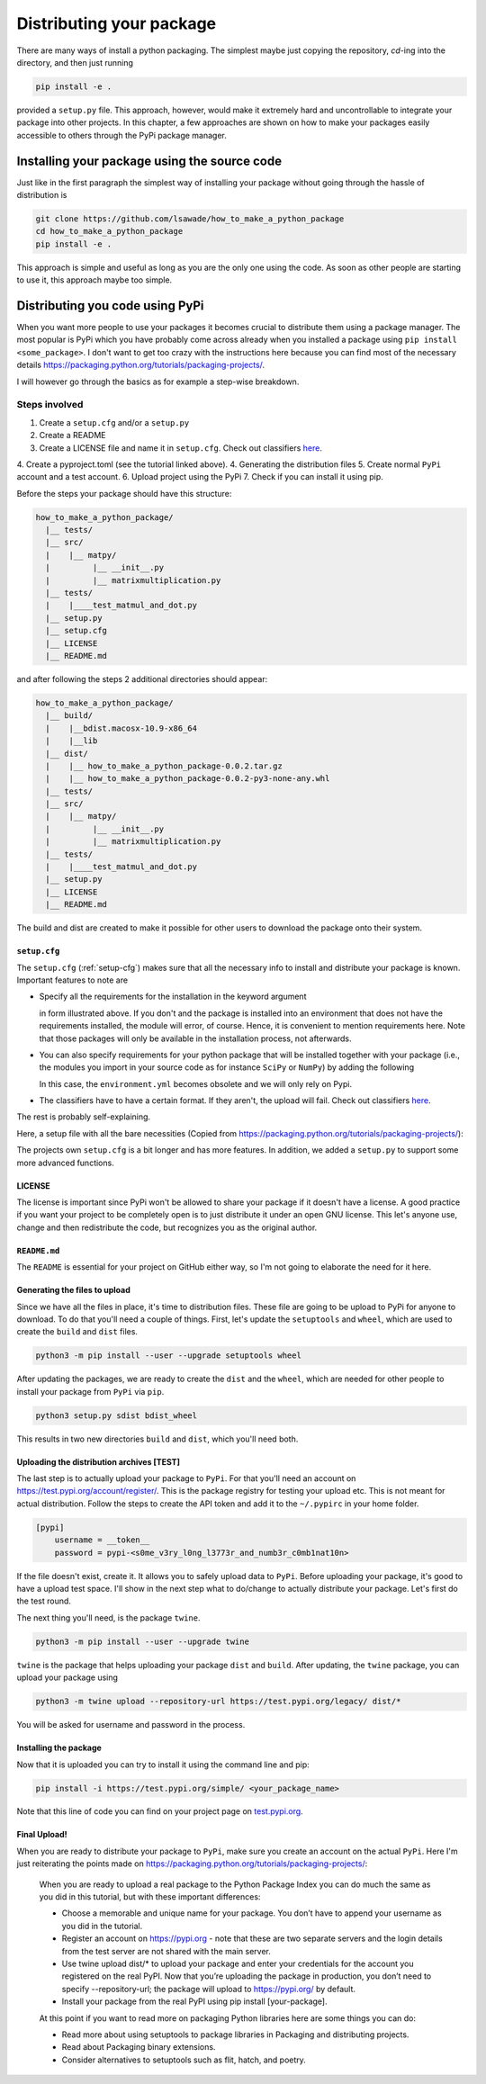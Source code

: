 Distributing your package
-------------------------

There are many ways of install a python packaging. The simplest maybe just
copying the repository, `cd`-ing into the directory, and then just running

.. code-block:: bash

    pip install -e .

provided a ``setup.py`` file. This approach, however, would make it extremely
hard and uncontrollable to integrate your package into other projects. In
this chapter, a few approaches are shown on how to make your packages easily
accessible to others through the PyPi package manager.

Installing your package using the source code
+++++++++++++++++++++++++++++++++++++++++++++

Just like in the first paragraph the simplest way of installing your package
without going through the hassle of distribution is

.. code-block:: bash

    git clone https://github.com/lsawade/how_to_make_a_python_package
    cd how_to_make_a_python_package
    pip install -e .

This approach is simple and useful as long as you are the only one using the
code. As soon as other people are starting to use it, this approach maybe too
simple.


Distributing you code using PyPi
++++++++++++++++++++++++++++++++

When you want more people to use your packages it becomes crucial to
distribute them using a package manager. The most popular is PyPi which you
have probably come across already when you installed a package using ``pip
install <some_package>``. I don't want to get too crazy with the instructions
here because you can find most of the necessary details
`https://packaging.python.org/tutorials/packaging-projects/`_.

I will however go through the basics as for example a step-wise breakdown.

Steps involved
==============

1. Create a ``setup.cfg`` and/or a ``setup.py``
2. Create a README
3. Create a LICENSE file and name it in ``setup.cfg``.
   Check out classifiers `here <https://pypi.org/classifiers/>`_.
4. Create a pyproject.toml (see the tutorial linked above).
4. Generating the distribution files
5. Create normal ``PyPi`` account and a test account.
6. Upload project using the PyPi
7. Check if you can install it using pip.

Before the steps your package should have this structure:

.. code-block:: bash

    how_to_make_a_python_package/
      |__ tests/
      |__ src/
      |    |__ matpy/
      |         |__ __init__.py
      |         |__ matrixmultiplication.py
      |__ tests/
      |    |____test_matmul_and_dot.py
      |__ setup.py
      |__ setup.cfg
      |__ LICENSE
      |__ README.md

and after following the steps 2 additional directories should appear:

.. code-block:: bash

    how_to_make_a_python_package/
      |__ build/
      |    |__bdist.macosx-10.9-x86_64
      |    |__lib
      |__ dist/
      |    |__ how_to_make_a_python_package-0.0.2.tar.gz
      |    |__ how_to_make_a_python_package-0.0.2-py3-none-any.whl
      |__ tests/
      |__ src/
      |    |__ matpy/
      |         |__ __init__.py
      |         |__ matrixmultiplication.py
      |__ tests/
      |    |____test_matmul_and_dot.py
      |__ setup.py
      |__ LICENSE
      |__ README.md

The build and dist are created to make it possible for other users to
download the package onto their system.

``setup.cfg``
____________

The ``setup.cfg`` (:ref:`setup-cfg`) makes sure that all the necessary info to
install and distribute your package is known. Important features to note are

- Specify all the requirements for the installation in the keyword argument

  .. code-block:: bash
    [options]
    install_requires = numpy; other_package

  in form illustrated above. If you don't and the package is installed into an
  environment that does not have the requirements installed, the module will
  error, of course. Hence, it is convenient to mention
  requirements here. Note that those packages will only be available in the
  installation process, not afterwards.

- You can also specify requirements for your python package that will be installed
  together with your package (i.e., the modules you import in your source code
  as for instance ``SciPy`` or ``NumPy``) by adding the following

  .. code-block:: bash
    [metdata]
    requires = numpy; scipy; my_odd_requirement
  
  In this case, the ``environment.yml`` becomes obsolete and we will only
  rely on Pypi.

- The classifiers have to have a certain format. If they aren't, the upload
  will fail. Check out classifiers `here <https://pypi.org/classifiers/>`_.

The rest is probably self-explaining.

Here, a setup file with all the bare necessities (Copied from
`https://packaging.python.org/tutorials/packaging-projects/`_):

.. code-block:: bash
    :linenos:

    [metadata]
    # replace with your username:
    name = example-pkg-YOUR-USERNAME-HERE
    version = 0.0.1
    author = Example Author
    author_email = author@example.com
    description = A small example package
    long_description = file: README.md
    long_description_content_type = text/markdown
    url = https://github.com/pypa/sampleproject
    project_urls =
        Bug Tracker = https://github.com/pypa/sampleproject/issues
    classifiers =
        Programming Language :: Python :: 3
        License :: OSI Approved :: MIT License
        Operating System :: OS Independent

    [options]
    package_dir =
        = src
    packages = find:
    python_requires = >=3.6

    [options.packages.find]
    where = src

The projects own ``setup.cfg`` is a bit longer and has more features. In addition,
we added a ``setup.py`` to support some more advanced functions.


LICENSE
_______

The license is important since PyPi won't be allowed to share your package if
it doesn't have a license. A good practice if you want your project to be
completely open is to just distribute it under an open GNU license. This let's
anyone use, change and then redistribute the code, but recognizes you as the
original author.


``README.md``
_____________

The ``README`` is essential for your project on GitHub either way, so I'm not
going to elaborate the need for it here.


Generating the files to upload
______________________________

Since we have all the files in place, it's time to distribution files. These
file are going to be upload to PyPi for anyone to download. To do that you'll
need a couple of things. First, let's update the ``setuptools`` and
``wheel``, which are used to create the ``build`` and ``dist`` files.

.. code-block:: bash

    python3 -m pip install --user --upgrade setuptools wheel


After updating the packages, we are ready to create the ``dist`` and the
``wheel``, which are needed for other people to install your package from
``PyPi`` via ``pip``.

.. code-block:: bash

    python3 setup.py sdist bdist_wheel

This results in two new directories ``build`` and ``dist``, which you'll need
both.

Uploading the distribution archives [TEST]
__________________________________________

The last step is to actually upload your package to ``PyPi``. For that you'll
need an account on `https://test.pypi.org/account/register/
<https://test.pypi.org/account/register/>`_. This is the package registry for
testing your upload etc. This is not meant for actual distribution.
Follow the steps to create the API token and add it to the ``~/.pypirc`` in
your home folder.

.. code-block:: bash

    [pypi]
        username = __token__
        password = pypi-<s0me_v3ry_l0ng_l3773r_and_numb3r_c0mb1nat10n>

If the file doesn't exist, create it. It allows you to safely upload data to
``PyPi``. Before uploading your package, it's good to have a upload test space.
I'll show in the next step what to do/change to actually distribute your
package. Let's first do the test round.

The next thing you'll need, is the package ``twine``.

.. code-block:: bash

    python3 -m pip install --user --upgrade twine

``twine`` is the package that helps uploading your package ``dist`` and
``build``. After updating, the ``twine`` package, you can upload your package
using

.. code-block:: bash

    python3 -m twine upload --repository-url https://test.pypi.org/legacy/ dist/*

You will be asked for username and password in the process.

Installing the package
______________________

Now that it is uploaded you can try to install it using the command line and
pip:

.. code-block:: bash

    pip install -i https://test.pypi.org/simple/ <your_package_name>

Note that this line of code you can find on your project page on
`test.pypi.org <test.pypi.org>`_.

Final Upload!
_____________

When you are ready to distribute your package to ``PyPi``, make sure you
create an account on the actual ``PyPi``. Here I'm just reiterating the
points made on
`https://packaging.python.org/tutorials/packaging-projects/ <https://packaging.python.org/tutorials/packaging-projects/>`_:

    When you are ready to upload a real package to the Python Package Index
    you can do much the same as you did in this tutorial, but with these
    important differences:

    - Choose a memorable and unique name for your package.
      You don’t have to append your username as you did in the tutorial.
    - Register an account on https://pypi.org - note that these are two
      separate servers and the login details from the test server are not
      shared with the main server.
    - Use twine upload dist/* to upload your package and enter your
      credentials for the account you registered on the real PyPI. Now that
      you’re uploading the package in production, you don’t need to specify
      --repository-url; the package will upload to https://pypi.org/ by default.
    - Install your package from the real PyPI using pip install [your-package].

    At this point if you want to read more on packaging Python libraries
    here are some things you can do:

    - Read more about using setuptools to package libraries in Packaging and
      distributing projects.
    - Read about Packaging binary extensions.
    - Consider alternatives to setuptools such as flit, hatch, and poetry.
